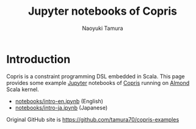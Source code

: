 #+TITLE: Jupyter notebooks of Copris
#+AUTHOR: Naoyuki Tamura

* Introduction
Copris is a constraint programming DSL embedded in Scala.
This page provides some example [[http://jupyter.org/][Jupyter]] notebooks of [[http://bach.istc.kobe-u.ac.jp/copris/][Copris]] running on [[https://almond.sh][Almond]] Scala kernel.

  - [[file:notebooks/intro-en.ipynb][notebooks/intro-en.ipynb]] (English)
  - [[file:notebooks/intro-ja.ipynb][notebooks/intro-ja.ipynb]] (Japanese)

Original GitHub site is https://github.com/tamura70/copris-examples
